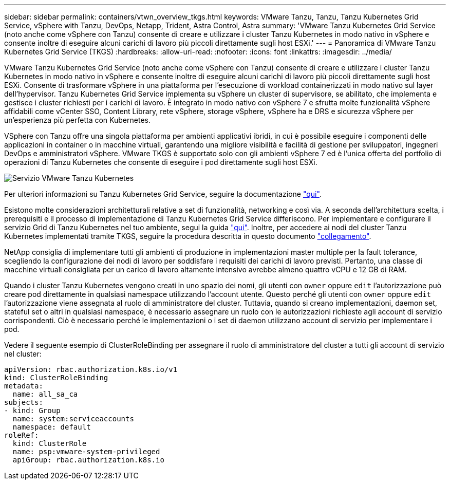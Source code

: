 ---
sidebar: sidebar 
permalink: containers/vtwn_overview_tkgs.html 
keywords: VMware Tanzu, Tanzu, Tanzu Kubernetes Grid Service, vSphere with Tanzu, DevOps, Netapp, Trident, Astra Control, Astra 
summary: 'VMware Tanzu Kubernetes Grid Service (noto anche come vSphere con Tanzu) consente di creare e utilizzare i cluster Tanzu Kubernetes in modo nativo in vSphere e consente inoltre di eseguire alcuni carichi di lavoro più piccoli direttamente sugli host ESXi.' 
---
= Panoramica di VMware Tanzu Kubernetes Grid Service (TKGS)
:hardbreaks:
:allow-uri-read: 
:nofooter: 
:icons: font
:linkattrs: 
:imagesdir: ../media/


[role="lead"]
VMware Tanzu Kubernetes Grid Service (noto anche come vSphere con Tanzu) consente di creare e utilizzare i cluster Tanzu Kubernetes in modo nativo in vSphere e consente inoltre di eseguire alcuni carichi di lavoro più piccoli direttamente sugli host ESXi. Consente di trasformare vSphere in una piattaforma per l'esecuzione di workload containerizzati in modo nativo sul layer dell'hypervisor. Tanzu Kubernetes Grid Service implementa su vSphere un cluster di supervisore, se abilitato, che implementa e gestisce i cluster richiesti per i carichi di lavoro. È integrato in modo nativo con vSphere 7 e sfrutta molte funzionalità vSphere affidabili come vCenter SSO, Content Library, rete vSphere, storage vSphere, vSphere ha e DRS e sicurezza vSphere per un'esperienza più perfetta con Kubernetes.

VSphere con Tanzu offre una singola piattaforma per ambienti applicativi ibridi, in cui è possibile eseguire i componenti delle applicazioni in container o in macchine virtuali, garantendo una migliore visibilità e facilità di gestione per sviluppatori, ingegneri DevOps e amministratori vSphere. VMware TKGS è supportato solo con gli ambienti vSphere 7 ed è l'unica offerta del portfolio di operazioni di Tanzu Kubernetes che consente di eseguire i pod direttamente sugli host ESXi.

image:vtwn_image03.png["Servizio VMware Tanzu Kubernetes"]

Per ulteriori informazioni su Tanzu Kubernetes Grid Service, seguire la documentazione link:https://docs.vmware.com/en/VMware-vSphere/7.0/vmware-vsphere-with-tanzu/GUID-152BE7D2-E227-4DAA-B527-557B564D9718.html["qui"^].

Esistono molte considerazioni architetturali relative a set di funzionalità, networking e così via. A seconda dell'architettura scelta, i prerequisiti e il processo di implementazione di Tanzu Kubernetes Grid Service differiscono. Per implementare e configurare il servizio Grid di Tanzu Kubernetes nel tuo ambiente, segui la guida link:https://docs.vmware.com/en/VMware-vSphere/7.0/vmware-vsphere-with-tanzu/GUID-74EC2571-4352-4E15-838E-5F56C8C68D15.html["qui"^]. Inoltre, per accedere ai nodi del cluster Tanzu Kubernetes implementati tramite TKGS, seguire la procedura descritta in questo documento https://docs.vmware.com/en/VMware-vSphere/7.0/vmware-vsphere-with-tanzu/GUID-37DC1DF2-119B-4E9E-8CA6-C194F39DDEDA.html["collegamento"^].

NetApp consiglia di implementare tutti gli ambienti di produzione in implementazioni master multiple per la fault tolerance, scegliendo la configurazione dei nodi di lavoro per soddisfare i requisiti dei carichi di lavoro previsti. Pertanto, una classe di macchine virtuali consigliata per un carico di lavoro altamente intensivo avrebbe almeno quattro vCPU e 12 GB di RAM.

Quando i cluster Tanzu Kubernetes vengono creati in uno spazio dei nomi, gli utenti con `owner` oppure `edit` l'autorizzazione può creare pod direttamente in qualsiasi namespace utilizzando l'account utente. Questo perché gli utenti con `owner` oppure `edit` l'autorizzazione viene assegnata al ruolo di amministratore del cluster. Tuttavia, quando si creano implementazioni, daemon set, stateful set o altri in qualsiasi namespace, è necessario assegnare un ruolo con le autorizzazioni richieste agli account di servizio corrispondenti. Ciò è necessario perché le implementazioni o i set di daemon utilizzano account di servizio per implementare i pod.

Vedere il seguente esempio di ClusterRoleBinding per assegnare il ruolo di amministratore del cluster a tutti gli account di servizio nel cluster:

[listing]
----
apiVersion: rbac.authorization.k8s.io/v1
kind: ClusterRoleBinding
metadata:
  name: all_sa_ca
subjects:
- kind: Group
  name: system:serviceaccounts
  namespace: default
roleRef:
  kind: ClusterRole
  name: psp:vmware-system-privileged
  apiGroup: rbac.authorization.k8s.io
----